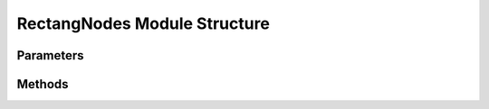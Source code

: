 .. _RectangNodesEx:

*******************************************
RectangNodes Module Structure
*******************************************

Parameters
----------



Methods
-------

